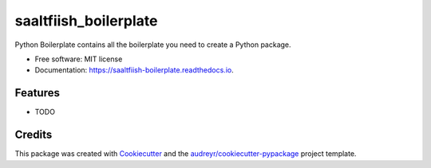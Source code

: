 ======================
saaltfiish_boilerplate
======================


.. image:: https://img.shields.io/pypi/v/saaltfiish_boilerplate.svg
        :target: https://pypi.python.org/pypi/saaltfiish_boilerplate

.. image:: https://img.shields.io/travis/saaltfiish/saaltfiish_boilerplate.svg
        :target: https://travis-ci.com/saaltfiish/saaltfiish_boilerplate

.. image:: https://readthedocs.org/projects/saaltfiish-boilerplate/badge/?version=latest
        :target: https://saaltfiish-boilerplate.readthedocs.io/en/latest/?version=latest
        :alt: Documentation Status




Python Boilerplate contains all the boilerplate you need to create a Python package.


* Free software: MIT license
* Documentation: https://saaltfiish-boilerplate.readthedocs.io.


Features
--------

* TODO

Credits
-------

This package was created with Cookiecutter_ and the `audreyr/cookiecutter-pypackage`_ project template.

.. _Cookiecutter: https://github.com/audreyr/cookiecutter
.. _`audreyr/cookiecutter-pypackage`: https://github.com/audreyr/cookiecutter-pypackage
